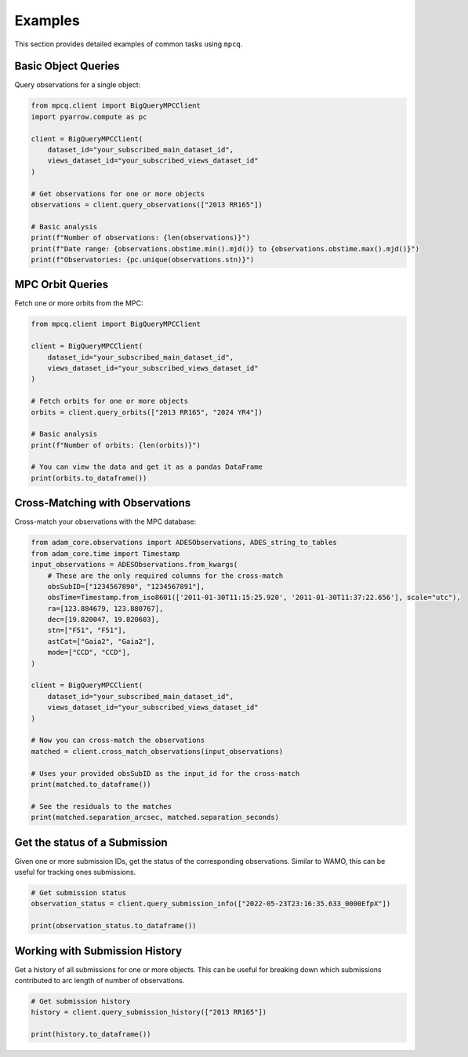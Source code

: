 Examples
========

This section provides detailed examples of common tasks using ``mpcq``.

Basic Object Queries
-----------------

Query observations for a single object:

.. code-block:: python

    from mpcq.client import BigQueryMPCClient
    import pyarrow.compute as pc

    client = BigQueryMPCClient(
        dataset_id="your_subscribed_main_dataset_id",
        views_dataset_id="your_subscribed_views_dataset_id"
    )
    
    # Get observations for one or more objects
    observations = client.query_observations(["2013 RR165"])
    
    # Basic analysis
    print(f"Number of observations: {len(observations)}")
    print(f"Date range: {observations.obstime.min().mjd()} to {observations.obstime.max().mjd()}")
    print(f"Observatories: {pc.unique(observations.stn)}")


MPC Orbit Queries
--------------

Fetch one or more orbits from the MPC:

.. code-block:: python

    from mpcq.client import BigQueryMPCClient

    client = BigQueryMPCClient(
        dataset_id="your_subscribed_main_dataset_id",
        views_dataset_id="your_subscribed_views_dataset_id"
    )

    # Fetch orbits for one or more objects
    orbits = client.query_orbits(["2013 RR165", "2024 YR4"])
    
    # Basic analysis
    print(f"Number of orbits: {len(orbits)}")
    
    # You can view the data and get it as a pandas DataFrame
    print(orbits.to_dataframe())


Cross-Matching with Observations
------------------------------

Cross-match your observations with the MPC database:

.. code-block:: python

    from adam_core.observations import ADESObservations, ADES_string_to_tables
    from adam_core.time import Timestamp
    input_observations = ADESObservations.from_kwargs(
        # These are the only required columns for the cross-match
        obsSubID=["1234567890", "1234567891"],
        obsTime=Timestamp.from_iso8601(['2011-01-30T11:15:25.920', '2011-01-30T11:37:22.656'], scale="utc"),
        ra=[123.884679, 123.880767],
        dec=[19.820047, 19.820603],
        stn=["F51", "F51"],
        astCat=["Gaia2", "Gaia2"],
        mode=["CCD", "CCD"],
    )

    client = BigQueryMPCClient(
        dataset_id="your_subscribed_main_dataset_id",
        views_dataset_id="your_subscribed_views_dataset_id"
    )

    # Now you can cross-match the observations
    matched = client.cross_match_observations(input_observations)

    # Uses your provided obsSubID as the input_id for the cross-match
    print(matched.to_dataframe())

    # See the residuals to the matches
    print(matched.separation_arcsec, matched.separation_seconds)


Get the status of a Submission
----------------------------

Given one or more submission IDs, get the status of the corresponding observations.
Similar to WAMO, this can be useful for tracking ones submissions.

.. code-block:: python

    # Get submission status
    observation_status = client.query_submission_info(["2022-05-23T23:16:35.633_0000EfpX"])

    print(observation_status.to_dataframe())

Working with Submission History
---------------------------

Get a history of all submissions for one or more objects. This can be useful
for breaking down which submissions contributed to arc length of number of observations.

.. code-block:: python

    # Get submission history
    history = client.query_submission_history(["2013 RR165"])

    print(history.to_dataframe())


